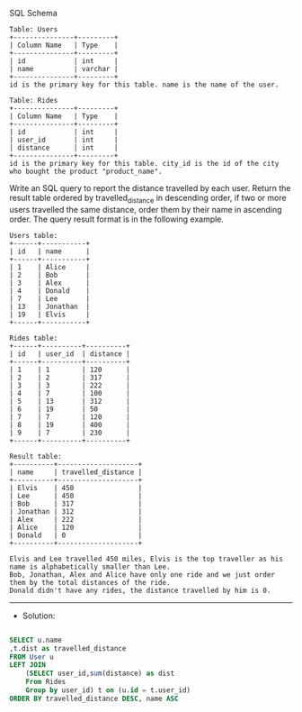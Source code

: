 SQL Schema
#+BEGIN_EXAMPLE
Table: Users
+---------------+---------+
| Column Name   | Type    |
+---------------+---------+
| id            | int     |
| name          | varchar |
+---------------+---------+
id is the primary key for this table. name is the name of the user.

Table: Rides
+---------------+---------+
| Column Name   | Type    |
+---------------+---------+
| id            | int     |
| user_id       | int     |
| distance      | int     |
+---------------+---------+
id is the primary key for this table. city_id is the id of the city who bought the product "product_name".
#+END_EXAMPLE

Write an SQL query to report the distance travelled by each user.
Return the result table ordered by travelled_distance in descending order, if two or more users travelled the same distance, order them by their name in ascending order.
The query result format is in the following example.
 
#+BEGIN_EXAMPLE
Users table:
+------+-----------+
| id   | name      |
+------+-----------+
| 1    | Alice     |
| 2    | Bob       |
| 3    | Alex      |
| 4    | Donald    |
| 7    | Lee       |
| 13   | Jonathan  |
| 19   | Elvis     |
+------+-----------+

Rides table:
+------+----------+----------+
| id   | user_id  | distance |
+------+----------+----------+
| 1    | 1        | 120      |
| 2    | 2        | 317      |
| 3    | 3        | 222      |
| 4    | 7        | 100      |
| 5    | 13       | 312      |
| 6    | 19       | 50       |
| 7    | 7        | 120      |
| 8    | 19       | 400      |
| 9    | 7        | 230      |
+------+----------+----------+
#+END_EXAMPLE
#+BEGIN_EXAMPLE
Result table:
+----------+--------------------+
| name     | travelled_distance |
+----------+--------------------+
| Elvis    | 450                |
| Lee      | 450                |
| Bob      | 317                |
| Jonathan | 312                |
| Alex     | 222                |
| Alice    | 120                |
| Donald   | 0                  |
+----------+--------------------+

Elvis and Lee travelled 450 miles, Elvis is the top traveller as his name is alphabetically smaller than Lee.
Bob, Jonathan, Alex and Alice have only one ride and we just order them by the total distances of the ride.
Donald didn't have any rides, the distance travelled by him is 0.
#+END_EXAMPLE
---------------------------------------------------------------------
- Solution:

#+BEGIN_SRC sql

SELECT u.name
,t.dist as travelled_distance
FROM User u 
LEFT JOIN 
    (SELECT user_id,sum(distance) as dist
    From Rides 
    Group by user_id) t on (u.id = t.user_id)
ORDER BY travelled_distance DESC, name ASC
#+END_SRC
